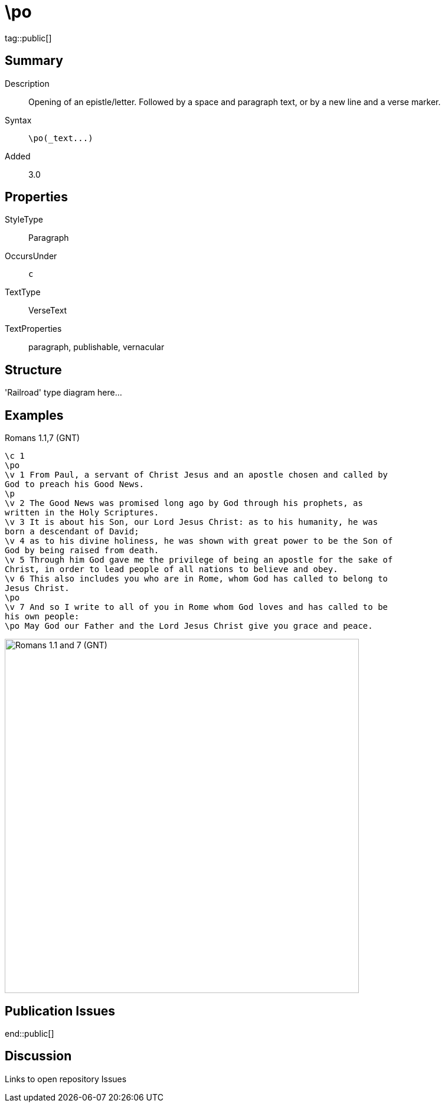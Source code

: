 = \po
:description: Opening of an epistle/letter
:url-repo: https://github.com/usfm-bible/tcdocs/blob/main/markers/par/po.adoc
ifndef::localdir[]
:source-highlighter: highlightjs
:localdir: ../
endif::[]
:imagesdir: {localdir}/images

tag::public[]

== Summary

Description:: Opening of an epistle/letter. Followed by a space and paragraph text, or by a new line and a verse marker.
Syntax:: `+\po(_text...)+`
Added:: 3.0

== Properties

StyleType:: Paragraph
OccursUnder:: `c`
TextType:: VerseText
TextProperties:: paragraph, publishable, vernacular

== Structure

'Railroad' type diagram here...

== Examples

.Romans 1.1,7 (GNT)
[source#src-par-po_1,usfm,highlight=2;10;12]
----
\c 1
\po
\v 1 From Paul, a servant of Christ Jesus and an apostle chosen and called by 
God to preach his Good News.
\p
\v 2 The Good News was promised long ago by God through his prophets, as 
written in the Holy Scriptures.
\v 3 It is about his Son, our Lord Jesus Christ: as to his humanity, he was 
born a descendant of David;
\v 4 as to his divine holiness, he was shown with great power to be the Son of 
God by being raised from death.
\v 5 Through him God gave me the privilege of being an apostle for the sake of 
Christ, in order to lead people of all nations to believe and obey.
\v 6 This also includes you who are in Rome, whom God has called to belong to 
Jesus Christ.
\po
\v 7 And so I write to all of you in Rome whom God loves and has called to be 
his own people:
\po May God our Father and the Lord Jesus Christ give you grace and peace.
----

image::par/po_1.jpg[Romans 1.1 and 7 (GNT),600]

== Publication Issues

end::public[]

== Discussion

Links to open repository Issues
